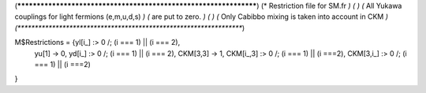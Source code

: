 (******************************************************************)
(*     Restriction file for SM.fr                                 *)
(*                                                                *)
(*     All Yukawa couplings for light fermions (e,m,u,d,s)        *)
(*     are put to zero.                                           *)
(*                                                                *)
(*     Only Cabibbo mixing is taken into account in CKM           *)
(******************************************************************)

M$Restrictions = {yl[i_] :> 0 /; (i === 1) || (i === 2),
            yu[1] -> 0,
            yd[i_] :> 0 /; (i === 1) || (i === 2),
            CKM[3,3] -> 1,
            CKM[i_,3] :> 0 /; (i === 1) || (i ===2),
            CKM[3,i_] :> 0 /; (i === 1) || (i ===2)
}